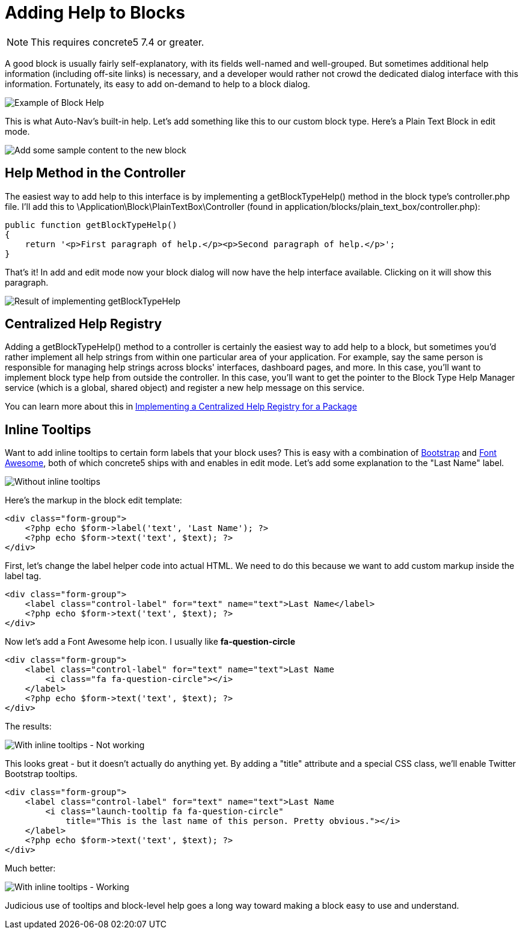 = Adding Help to Blocks

NOTE: This requires concrete5 7.4 or greater.

A good block is usually fairly self-explanatory, with its fields well-named and well-grouped.
But sometimes additional help information (including off-site links) is necessary, and a developer would rather not crowd the dedicated dialog interface with this information.
Fortunately, its easy to add on-demand to help to a block dialog.

image:custom-blocks_adding-help-1.png[Example of Block Help]

This is what Auto-Nav's built-in help.
Let's add something like this to our custom block type.
Here's a Plain Text Block in edit mode.

image:custom-blocks_adding-help-2.png[Add some sample content to the new block]

== Help Method in the Controller

The easiest way to add help to this interface is by implementing a getBlockTypeHelp() method in the block type's controller.php file.
I'll add this to \Application\Block\PlainTextBox\Controller (found in application/blocks/plain_text_box/controller.php):

[source,php]
----
public function getBlockTypeHelp()
{
    return '<p>First paragraph of help.</p><p>Second paragraph of help.</p>';
}
----

That's it! In add and edit mode now your block dialog will now have the help interface available.
Clicking on it will show this paragraph.

image:custom-blocks_adding-help-3.png[Result of implementing getBlockTypeHelp]

== Centralized Help Registry

Adding a getBlockTypeHelp() method to a controller is certainly the easiest way to add help to a block, but sometimes you'd rather implement all help strings from within one particular area of your application.
For example, say the same person is responsible for managing help strings across blocks' interfaces, dashboard pages, and more.
In this case, you'll want to implement block type help from outside the controller.
In this case, you'll want to get the pointer to the Block Type Help Manager service (which is a global, shared object) and register a new help message on this service.

You can learn more about this in https://www.concrete5.org/documentation/developers/5.7/packages/implementing-a-centralized-help-registry-for-a-package/[Implementing a Centralized Help Registry for a Package]

== Inline Tooltips

Want to add inline tooltips to certain form labels that your block uses? This is easy with a combination of http://getbootstrap.com[Bootstrap] and http://fortawesome.github.io/Font-Awesome/[Font Awesome], both of which concrete5 ships with and enables in edit mode.
Let's add some explanation to the "Last Name" label.

image:custom-blocks_adding-help-4.png[Without inline tooltips]

Here's the markup in the block edit template:

[source,php]
----
<div class="form-group">
    <?php echo $form->label('text', 'Last Name'); ?>
    <?php echo $form->text('text', $text); ?>
</div>
----

First, let's change the label helper code into actual HTML.
We need to do this because we want to add custom markup inside the label tag.

[source,php]
----
<div class="form-group">
    <label class="control-label" for="text" name="text">Last Name</label>
    <?php echo $form->text('text', $text); ?>
</div>
----

Now let's add a Font Awesome help icon.
I usually like *fa-question-circle*

[source,php]
----
<div class="form-group">
    <label class="control-label" for="text" name="text">Last Name
        <i class="fa fa-question-circle"></i>
    </label>
    <?php echo $form->text('text', $text); ?>
</div>
----

The results:

image:custom-blocks_adding-help-5.png[With inline tooltips - Not working]

This looks great - but it doesn't actually do anything yet.
By adding a "title" attribute and a special CSS class, we'll enable Twitter Bootstrap tooltips.

[source,php]
----
<div class="form-group">
    <label class="control-label" for="text" name="text">Last Name
        <i class="launch-tooltip fa fa-question-circle" 
            title="This is the last name of this person. Pretty obvious."></i>
    </label>
    <?php echo $form->text('text', $text); ?>
</div>
----

Much better:

image:custom-blocks_adding-help-6.png[With inline tooltips - Working]

Judicious use of tooltips and block-level help goes a long way toward making a block easy to use and understand.
